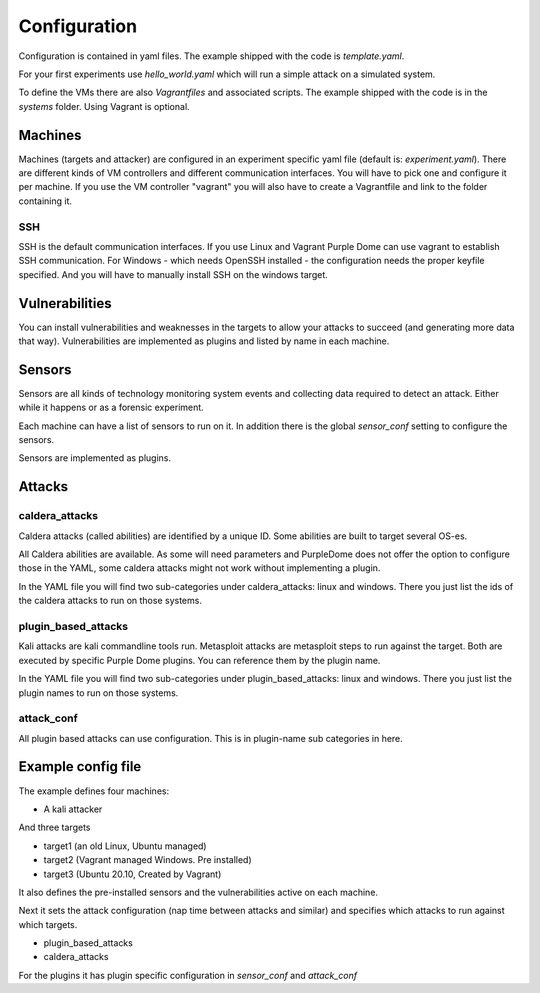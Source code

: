 =============
Configuration
=============

Configuration is contained in yaml files. The example shipped with the code is *template.yaml*.

For your first experiments use *hello_world.yaml* which will run a simple attack on a simulated system.

To define the VMs there are also *Vagrantfiles* and associated scripts. The example shipped with the code is in the *systems* folder. Using Vagrant is optional.

Machines
========

Machines (targets and attacker) are configured in an experiment specific yaml file (default is: *experiment.yaml*). There are different kinds of VM controllers and different communication interfaces. You will have to pick one and configure it per machine.
If you use the VM controller "vagrant" you will also have to create a Vagrantfile and link to the folder containing it.

SSH
---

SSH is the default communication interfaces. If you use Linux and Vagrant Purple Dome can use vagrant to establish SSH communication. For Windows - which needs OpenSSH installed - the configuration needs the proper keyfile specified. And you will have to manually install SSH on the windows target.

Vulnerabilities
===============

You can install vulnerabilities and weaknesses in the targets to allow your attacks to succeed (and generating more data that way). Vulnerabilities are implemented as plugins and listed by name in each machine.

Sensors
=======

Sensors are all kinds of technology monitoring system events and collecting data required to detect an attack. Either while it happens or as a forensic experiment.

Each machine can have a list of sensors to run on it. In addition there is the global *sensor_conf* setting to configure the sensors.

Sensors are implemented as plugins.

Attacks
=======

caldera_attacks
---------------

Caldera attacks (called abilities) are identified by a unique ID. Some abilities are built to target several OS-es.

All Caldera abilities are available. As some will need parameters and PurpleDome does not offer the option to configure those in the YAML, some caldera attacks might not work without implementing a plugin.

In the YAML file you will find two sub-categories under caldera_attacks: linux and windows. There you just list the ids of the caldera attacks to run on those systems.

plugin_based_attacks
--------------------

Kali attacks are kali commandline tools run. Metasploit attacks are metasploit steps to run against the target. Both are executed by specific Purple Dome plugins. You can reference them by the plugin name.

In the YAML file you will find two sub-categories under plugin_based_attacks: linux and windows. There you just list the plugin names to run on those systems.

attack_conf
-----------

All plugin based attacks can use configuration. This is in plugin-name sub categories in here.

Example config file
===================

The example defines four machines:

* A kali attacker

And three targets

* target1 (an old Linux, Ubuntu managed)
* target2 (Vagrant managed Windows. Pre installed)
* target3 (Ubuntu 20.10, Created by Vagrant)

It also defines the pre-installed sensors and the vulnerabilities active on each machine.

Next it sets the attack configuration (nap time between attacks and similar) and specifies which attacks to run against which targets.

* plugin_based_attacks
* caldera_attacks

For the plugins it has plugin specific configuration in *sensor_conf* and *attack_conf*

.. autoyaml:: ../template.yaml


